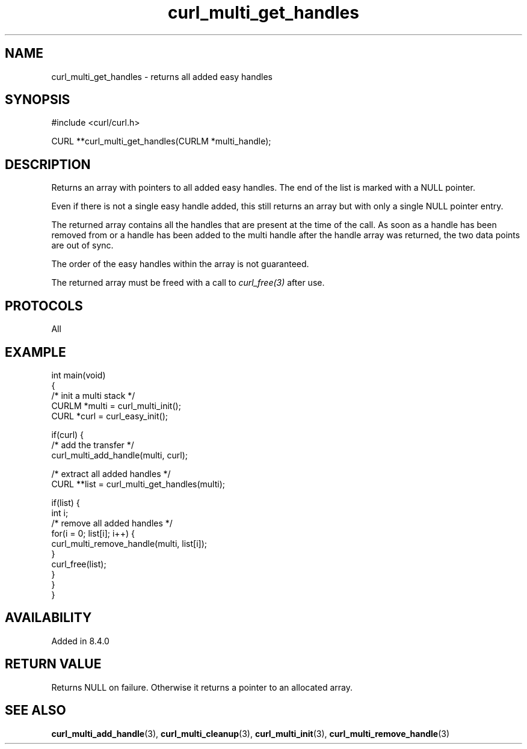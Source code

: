 .\" generated by cd2nroff 0.1 from curl_multi_get_handles.md
.TH curl_multi_get_handles 3 "February 05 2025" libcurl
.SH NAME
curl_multi_get_handles \- returns all added easy handles
.SH SYNOPSIS
.nf
#include <curl/curl.h>

CURL **curl_multi_get_handles(CURLM *multi_handle);
.fi
.SH DESCRIPTION
Returns an array with pointers to all added easy handles. The end of the list
is marked with a NULL pointer.

Even if there is not a single easy handle added, this still returns an array
but with only a single NULL pointer entry.

The returned array contains all the handles that are present at the time of
the call. As soon as a handle has been removed from or a handle has been added
to the multi handle after the handle array was returned, the two data points
are out of sync.

The order of the easy handles within the array is not guaranteed.

The returned array must be freed with a call to \fIcurl_free(3)\fP after use.
.SH PROTOCOLS
All
.SH EXAMPLE
.nf
int main(void)
{
  /* init a multi stack */
  CURLM *multi = curl_multi_init();
  CURL *curl = curl_easy_init();

  if(curl) {
    /* add the transfer */
    curl_multi_add_handle(multi, curl);

    /* extract all added handles */
    CURL **list = curl_multi_get_handles(multi);

    if(list) {
      int i;
      /* remove all added handles */
      for(i = 0; list[i]; i++) {
        curl_multi_remove_handle(multi, list[i]);
      }
      curl_free(list);
    }
  }
}
.fi
.SH AVAILABILITY
Added in 8.4.0
.SH RETURN VALUE
Returns NULL on failure. Otherwise it returns a pointer to an allocated array.
.SH SEE ALSO
.BR curl_multi_add_handle (3),
.BR curl_multi_cleanup (3),
.BR curl_multi_init (3),
.BR curl_multi_remove_handle (3)
